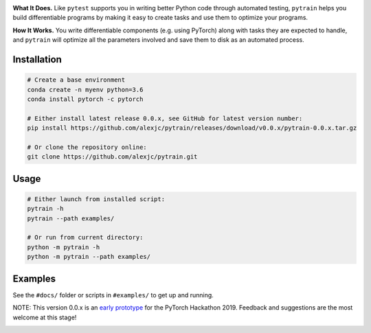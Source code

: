 .. image:: docs/logo.png

.. image:: https://img.shields.io/badge/python-3.6%2B-blue

**What It Does.** Like ``pytest`` supports you in writing better Python code through automated testing, ``pytrain`` helps you build differentiable programs by making it easy to create tasks and use them to optimize your programs.

**How It Works.** You write differentiable components (e.g. using PyTorch) along with tasks they are expected to handle, and ``pytrain`` will optimize all the parameters involved and save them to disk as an automated process.

Installation
============

.. code:: bash

    # Create a base environment
    conda create -n myenv python=3.6
    conda install pytorch -c pytorch

    # Either install latest release 0.0.x, see GitHub for latest version number:
    pip install https://github.com/alexjc/pytrain/releases/download/v0.0.x/pytrain-0.0.x.tar.gz

    # Or clone the repository online:
    git clone https://github.com/alexjc/pytrain.git

Usage
=====

.. code:: bash

    # Either launch from installed script:
    pytrain -h
    pytrain --path examples/

    # Or run from current directory:
    python -m pytrain -h
    python -m pytrain --path examples/


Examples
========

See the ``#docs/`` folder or scripts in ``#examples/`` to get up and running.

NOTE: This version 0.0.x is an `early prototype <https://www.youtube.com/watch?v=X5PUnVVtq-g>`_ for the PyTorch Hackathon 2019.  Feedback and suggestions are the most welcome at this stage!

.. image:: docs/console.gif
